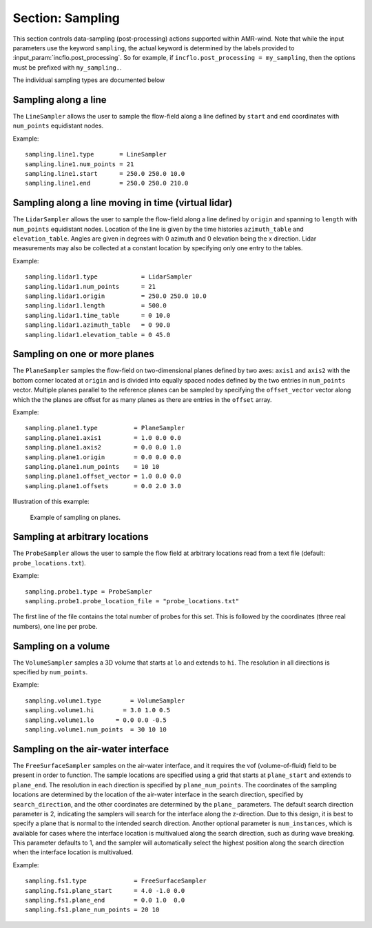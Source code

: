 .. _inputs_sampling:
   
Section: Sampling
~~~~~~~~~~~~~~~~~

This section controls data-sampling (post-processing) actions supported within
AMR-wind. Note that while the input parameters use the keyword ``sampling``, the
actual keyword is determined by the labels provided to
:input_param:`incflo.post_processing`. So for example, if
``incflo.post_processing = my_sampling``, then the options must be prefixed with
``my_sampling.``.

.. input_param:: sampling.output_frequency

   **type:** Integer, optional, default = 100

   Specify the output frequency (in timesteps) when data sampling is performed
   and output to disk.

.. input_param:: sampling.output_delay

   **type:** Integer, optional, default = 0

   Specify the output delay (in timesteps) when data sampling and output will begin
   during a simulation. E.g., a delay of 100 will wait until the 100th timestep to 
   check if, according to the output frequency, sampling should be performed and 
   output to disk.

.. input_param:: sampling.output_format

   **type:** String, optional, default = "native"

   Specify the format of the data outputs. Currently the code supports the
   following formats

   ``native``
       AMReX particle binary format

   ``ascii``
       AMReX particle ASCII format. Note, this can have significant impact
       on performance and must be used for debugging only.
       
   ``netcdf``
       This is the preferred output format and requires linking to the
       netcdf library. If netcdf is linked to AMR-Wind and output format 
       is not specified then netcdf is chosen by default.

.. input_param:: sampling.labels

   **type:** List of one or more names

   Labels indicate the names of the different types of samplers (e.g., line,
   plane, probes) that are used to sample data from the flow field.

   For example, if the user uses

   Example::

      sampling.labels = line1 lidar1 plane1 probe1

   Then the code expects to read ``sampling.line1, sampling.plane1,
   sampling.probe1`` sections to determine the specific sampling probe information.

.. input_param:: sampling.fields

   **type:** List of one or more strings

   List of CFD simulation fields to sample and output

.. input_param:: sampling.int_fields

   **type:** List of one or more strings

   List of CFD simulation int fields to sample and output (e.g. mask_cell)

.. input_param:: sampling.derived_fields

   **type:** List of one or more strings

   List of CFD simulation derived fields to sample and output (e.g. mag_vorticity)

The individual sampling types are documented below

Sampling along a line
``````````````````````

The ``LineSampler`` allows the user to sample the flow-field along a line
defined by ``start`` and ``end`` coordinates with ``num_points`` equidistant
nodes.

Example::

  sampling.line1.type       = LineSampler
  sampling.line1.num_points = 21
  sampling.line1.start      = 250.0 250.0 10.0
  sampling.line1.end        = 250.0 250.0 210.0

Sampling along a line moving in time (virtual lidar)
``````````````````````````````````````````````````````

The ``LidarSampler`` allows the user to sample the flow-field along a line
defined by ``origin`` and spanning to ``length`` 
with ``num_points`` equidistant nodes.
Location of the line is given by the time histories 
``azimuth_table`` and ``elevation_table``.
Angles are given in degrees with 0 azimuth and 0 elevation being the 
x direction. Lidar measurements may also be collected at a constant location
by specifying only one entry to the tables.

Example::

  sampling.lidar1.type            = LidarSampler
  sampling.lidar1.num_points      = 21
  sampling.lidar1.origin          = 250.0 250.0 10.0
  sampling.lidar1.length          = 500.0
  sampling.lidar1.time_table      = 0 10.0
  sampling.lidar1.azimuth_table   = 0 90.0
  sampling.lidar1.elevation_table = 0 45.0

Sampling on one or more planes
```````````````````````````````

The ``PlaneSampler`` samples the flow-field on two-dimensional planes defined by
two axes: ``axis1`` and ``axis2`` with the bottom corner located at ``origin``
and is divided into equally spaced nodes defined by the two entries in
``num_points`` vector. Multiple planes parallel to the reference planes can be
sampled by specifying the ``offset_vector`` vector along which the the planes are
offset for as many planes as there are entries in the ``offset`` array.

Example::

  sampling.plane1.type          = PlaneSampler
  sampling.plane1.axis1         = 1.0 0.0 0.0
  sampling.plane1.axis2         = 0.0 0.0 1.0
  sampling.plane1.origin        = 0.0 0.0 0.0
  sampling.plane1.num_points    = 10 10
  sampling.plane1.offset_vector = 1.0 0.0 0.0
  sampling.plane1.offsets       = 0.0 2.0 3.0

Illustration of this example:

.. figure:: planesampler.png
   :alt: PlaneSampler
   :width: 800

   Example of sampling on planes.

Sampling at arbitrary locations
````````````````````````````````

The ``ProbeSampler`` allows the user to sample the flow field at arbitrary
locations read from a text file (default: ``probe_locations.txt``).

Example::

  sampling.probe1.type = ProbeSampler
  sampling.probe1.probe_location_file = "probe_locations.txt"

The first line of the file contains the total number of probes for this set.
This is followed by the coordinates (three real numbers), one line per probe.

Sampling on a volume
`````````````````````

The ``VolumeSampler`` samples a 3D volume that starts at ``lo`` and
extends to ``hi``. The resolution in all directions is specified by
``num_points``.

Example::

  sampling.volume1.type        = VolumeSampler
  sampling.volume1.hi        = 3.0 1.0 0.5
  sampling.volume1.lo      = 0.0 0.0 -0.5
  sampling.volume1.num_points  = 30 10 10

Sampling on the air-water interface
```````````````````````````````````

The ``FreeSurfaceSampler`` samples on the air-water interface, and it requires the 
vof (volume-of-fluid) field to be present in order to function. The sample locations
are specified using a grid that starts at ``plane_start`` and
extends to ``plane_end``. The resolution in each direction is specified by
``plane_num_points``. The coordinates of the sampling
locations are determined by the location of the air-water interface in the search
direction, specified by ``search_direction``, and the other coordinates are 
determined by the ``plane_`` parameters. The default search direction parameter
is 2, indicating the samplers will search for the interface along the z-direction. 
Due to this design, it is best to specify a plane that is normal to the intended 
search direction. Another optional parameter is ``num_instances``, which is available
for cases where the interface location is multivalued along the search direction,
such as during wave breaking. This parameter defaults to 1, and the sampler will
automatically select the highest position along the search direction when the interface
location is multivalued.

Example::

  sampling.fs1.type             = FreeSurfaceSampler
  sampling.fs1.plane_start      = 4.0 -1.0 0.0
  sampling.fs1.plane_end        = 0.0 1.0  0.0
  sampling.fs1.plane_num_points = 20 10
